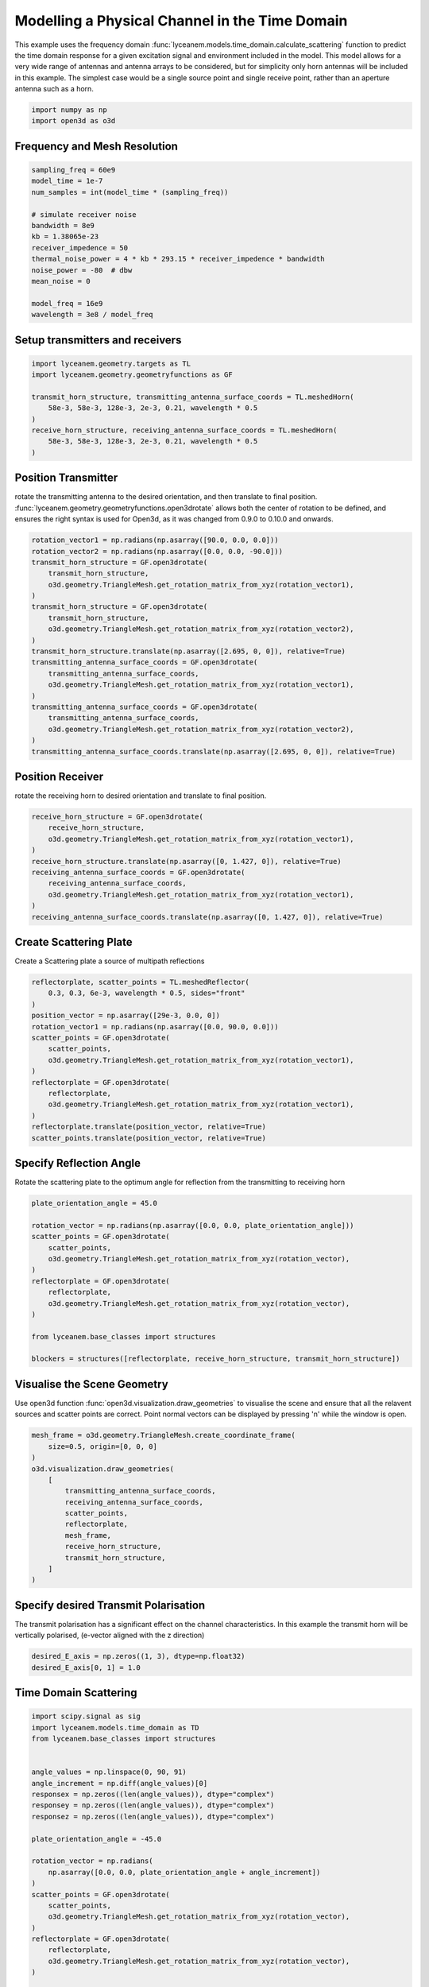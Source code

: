 
.. DO NOT EDIT.
.. THIS FILE WAS AUTOMATICALLY GENERATED BY SPHINX-GALLERY.
.. TO MAKE CHANGES, EDIT THE SOURCE PYTHON FILE:
.. "auto_examples\04_time_domain_channel_modelling.py"
.. LINE NUMBERS ARE GIVEN BELOW.

.. only:: html

    .. note::
        :class: sphx-glr-download-link-note

        Click :ref:`here <sphx_glr_download_auto_examples_04_time_domain_channel_modelling.py>`
        to download the full example code

.. rst-class:: sphx-glr-example-title

.. _sphx_glr_auto_examples_04_time_domain_channel_modelling.py:


Modelling a Physical Channel in the Time Domain
======================================================

This example uses the frequency domain :func:`lyceanem.models.time_domain.calculate_scattering` function to
predict the time domain response for a given excitation signal and environment included in the model.
This model allows for a very wide range of antennas and antenna arrays to be considered, but for simplicity only horn
antennas will be included in this example. The simplest case would be a single source point and single receive point,
rather than an aperture antenna such as a horn.

.. GENERATED FROM PYTHON SOURCE LINES 14-18

.. code-block:: default


    import numpy as np
    import open3d as o3d


.. GENERATED FROM PYTHON SOURCE LINES 19-22

Frequency and Mesh Resolution
------------------------------


.. GENERATED FROM PYTHON SOURCE LINES 22-37

.. code-block:: default

    sampling_freq = 60e9
    model_time = 1e-7
    num_samples = int(model_time * (sampling_freq))

    # simulate receiver noise
    bandwidth = 8e9
    kb = 1.38065e-23
    receiver_impedence = 50
    thermal_noise_power = 4 * kb * 293.15 * receiver_impedence * bandwidth
    noise_power = -80  # dbw
    mean_noise = 0

    model_freq = 16e9
    wavelength = 3e8 / model_freq


.. GENERATED FROM PYTHON SOURCE LINES 38-41

Setup transmitters and receivers
-----------------------------------


.. GENERATED FROM PYTHON SOURCE LINES 41-51

.. code-block:: default

    import lyceanem.geometry.targets as TL
    import lyceanem.geometry.geometryfunctions as GF

    transmit_horn_structure, transmitting_antenna_surface_coords = TL.meshedHorn(
        58e-3, 58e-3, 128e-3, 2e-3, 0.21, wavelength * 0.5
    )
    receive_horn_structure, receiving_antenna_surface_coords = TL.meshedHorn(
        58e-3, 58e-3, 128e-3, 2e-3, 0.21, wavelength * 0.5
    )


.. GENERATED FROM PYTHON SOURCE LINES 52-58

Position Transmitter
----------------------
rotate the transmitting antenna to the desired orientation, and then translate to final position.
:func:`lyceanem.geometry.geometryfunctions.open3drotate` allows both the center of rotation to be defined, and
ensures the right syntax is used for Open3d, as it was changed from 0.9.0 to 0.10.0 and onwards.


.. GENERATED FROM PYTHON SOURCE LINES 58-78

.. code-block:: default

    rotation_vector1 = np.radians(np.asarray([90.0, 0.0, 0.0]))
    rotation_vector2 = np.radians(np.asarray([0.0, 0.0, -90.0]))
    transmit_horn_structure = GF.open3drotate(
        transmit_horn_structure,
        o3d.geometry.TriangleMesh.get_rotation_matrix_from_xyz(rotation_vector1),
    )
    transmit_horn_structure = GF.open3drotate(
        transmit_horn_structure,
        o3d.geometry.TriangleMesh.get_rotation_matrix_from_xyz(rotation_vector2),
    )
    transmit_horn_structure.translate(np.asarray([2.695, 0, 0]), relative=True)
    transmitting_antenna_surface_coords = GF.open3drotate(
        transmitting_antenna_surface_coords,
        o3d.geometry.TriangleMesh.get_rotation_matrix_from_xyz(rotation_vector1),
    )
    transmitting_antenna_surface_coords = GF.open3drotate(
        transmitting_antenna_surface_coords,
        o3d.geometry.TriangleMesh.get_rotation_matrix_from_xyz(rotation_vector2),
    )
    transmitting_antenna_surface_coords.translate(np.asarray([2.695, 0, 0]), relative=True)

.. GENERATED FROM PYTHON SOURCE LINES 79-82

Position Receiver
------------------
rotate the receiving horn to desired orientation and translate to final position.

.. GENERATED FROM PYTHON SOURCE LINES 82-93

.. code-block:: default

    receive_horn_structure = GF.open3drotate(
        receive_horn_structure,
        o3d.geometry.TriangleMesh.get_rotation_matrix_from_xyz(rotation_vector1),
    )
    receive_horn_structure.translate(np.asarray([0, 1.427, 0]), relative=True)
    receiving_antenna_surface_coords = GF.open3drotate(
        receiving_antenna_surface_coords,
        o3d.geometry.TriangleMesh.get_rotation_matrix_from_xyz(rotation_vector1),
    )
    receiving_antenna_surface_coords.translate(np.asarray([0, 1.427, 0]), relative=True)


.. GENERATED FROM PYTHON SOURCE LINES 94-97

Create Scattering Plate
--------------------------
Create a Scattering plate a source of multipath reflections

.. GENERATED FROM PYTHON SOURCE LINES 97-114

.. code-block:: default


    reflectorplate, scatter_points = TL.meshedReflector(
        0.3, 0.3, 6e-3, wavelength * 0.5, sides="front"
    )
    position_vector = np.asarray([29e-3, 0.0, 0])
    rotation_vector1 = np.radians(np.asarray([0.0, 90.0, 0.0]))
    scatter_points = GF.open3drotate(
        scatter_points,
        o3d.geometry.TriangleMesh.get_rotation_matrix_from_xyz(rotation_vector1),
    )
    reflectorplate = GF.open3drotate(
        reflectorplate,
        o3d.geometry.TriangleMesh.get_rotation_matrix_from_xyz(rotation_vector1),
    )
    reflectorplate.translate(position_vector, relative=True)
    scatter_points.translate(position_vector, relative=True)


.. GENERATED FROM PYTHON SOURCE LINES 115-118

Specify Reflection Angle
--------------------------
Rotate the scattering plate to the optimum angle for reflection from the transmitting to receiving horn

.. GENERATED FROM PYTHON SOURCE LINES 118-135

.. code-block:: default


    plate_orientation_angle = 45.0

    rotation_vector = np.radians(np.asarray([0.0, 0.0, plate_orientation_angle]))
    scatter_points = GF.open3drotate(
        scatter_points,
        o3d.geometry.TriangleMesh.get_rotation_matrix_from_xyz(rotation_vector),
    )
    reflectorplate = GF.open3drotate(
        reflectorplate,
        o3d.geometry.TriangleMesh.get_rotation_matrix_from_xyz(rotation_vector),
    )

    from lyceanem.base_classes import structures

    blockers = structures([reflectorplate, receive_horn_structure, transmit_horn_structure])


.. GENERATED FROM PYTHON SOURCE LINES 136-141

Visualise the Scene Geometry
------------------------------
Use open3d function :func:`open3d.visualization.draw_geometries` to visualise the scene and ensure that all the
relavent sources and scatter points are correct. Point normal vectors can be displayed by pressing 'n' while the
window is open.

.. GENERATED FROM PYTHON SOURCE LINES 141-155

.. code-block:: default

    mesh_frame = o3d.geometry.TriangleMesh.create_coordinate_frame(
        size=0.5, origin=[0, 0, 0]
    )
    o3d.visualization.draw_geometries(
        [
            transmitting_antenna_surface_coords,
            receiving_antenna_surface_coords,
            scatter_points,
            reflectorplate,
            mesh_frame,
            receive_horn_structure,
            transmit_horn_structure,
        ]
    )

.. GENERATED FROM PYTHON SOURCE LINES 156-157

.. image:: ../_static/03_frequency_domain_channel_model_picture_01.png

.. GENERATED FROM PYTHON SOURCE LINES 159-162

Specify desired Transmit Polarisation
--------------------------------------
The transmit polarisation has a significant effect on the channel characteristics. In this example the transmit horn will be vertically polarised, (e-vector aligned with the z direction)

.. GENERATED FROM PYTHON SOURCE LINES 162-166

.. code-block:: default


    desired_E_axis = np.zeros((1, 3), dtype=np.float32)
    desired_E_axis[0, 1] = 1.0


.. GENERATED FROM PYTHON SOURCE LINES 167-170

Time Domain Scattering
----------------------------


.. GENERATED FROM PYTHON SOURCE LINES 170-260

.. code-block:: default

    import scipy.signal as sig
    import lyceanem.models.time_domain as TD
    from lyceanem.base_classes import structures


    angle_values = np.linspace(0, 90, 91)
    angle_increment = np.diff(angle_values)[0]
    responsex = np.zeros((len(angle_values)), dtype="complex")
    responsey = np.zeros((len(angle_values)), dtype="complex")
    responsez = np.zeros((len(angle_values)), dtype="complex")

    plate_orientation_angle = -45.0

    rotation_vector = np.radians(
        np.asarray([0.0, 0.0, plate_orientation_angle + angle_increment])
    )
    scatter_points = GF.open3drotate(
        scatter_points,
        o3d.geometry.TriangleMesh.get_rotation_matrix_from_xyz(rotation_vector),
    )
    reflectorplate = GF.open3drotate(
        reflectorplate,
        o3d.geometry.TriangleMesh.get_rotation_matrix_from_xyz(rotation_vector),
    )

    from tqdm import tqdm

    wake_times = np.zeros((len(angle_values)))
    Ex = np.zeros((len(angle_values), num_samples))
    Ey = np.zeros((len(angle_values), num_samples))
    Ez = np.zeros((len(angle_values), num_samples))

    for angle_inc in tqdm(range(len(angle_values))):
        rotation_vector = np.radians(np.asarray([0.0, 0.0, angle_increment]))
        scatter_points = GF.open3drotate(
            scatter_points,
            o3d.geometry.TriangleMesh.get_rotation_matrix_from_xyz(rotation_vector),
        )
        reflectorplate = GF.open3drotate(
            reflectorplate,
            o3d.geometry.TriangleMesh.get_rotation_matrix_from_xyz(rotation_vector),
        )
        blockers = structures(
            [reflectorplate, transmit_horn_structure, receive_horn_structure]
        )
        pulse_time = 5e-9
        output_power = 0.01  # dBwatts
        powerdbm = 10 * np.log10(output_power) + 30
        v_transmit = ((10 ** (powerdbm / 20)) * receiver_impedence) ** 0.5
        output_amplitude_rms = v_transmit / (1 / np.sqrt(2))
        output_amplitude_peak = v_transmit

        desired_E_axis = np.zeros((3), dtype=np.float32)
        desired_E_axis[2] = 1.0
        noise_volts_peak = (10 ** (noise_power / 10) * receiver_impedence) * 0.5

        excitation_signal = output_amplitude_rms * sig.chirp(
            np.linspace(0, pulse_time, int(pulse_time * sampling_freq)),
            model_freq - bandwidth,
            pulse_time,
            model_freq,
            method="linear",
            phi=0,
            vertex_zero=True,
        ) + np.random.normal(mean_noise, noise_volts_peak, int(pulse_time * sampling_freq))
        (
            Ex[angle_inc, :],
            Ey[angle_inc, :],
            Ez[angle_inc, :],
            wake_times[angle_inc],
        ) = TD.calculate_scattering(
            transmitting_antenna_surface_coords,
            receiving_antenna_surface_coords,
            excitation_signal,
            blockers,
            desired_E_axis,
            scatter_points=scatter_points,
            wavelength=wavelength,
            scattering=1,
            elements=False,
            sampling_freq=sampling_freq,
            num_samples=num_samples,
        )

        noise_volts = np.random.normal(mean_noise, noise_volts_peak, num_samples)
        Ex[angle_inc, :] = Ex[angle_inc, :] + noise_volts
        Ey[angle_inc, :] = Ey[angle_inc, :] + noise_volts
        Ez[angle_inc, :] = Ez[angle_inc, :] + noise_volts



.. GENERATED FROM PYTHON SOURCE LINES 261-264

Plot Normalised Response
----------------------------
Using matplotlib, plot the results

.. GENERATED FROM PYTHON SOURCE LINES 264-323

.. code-block:: default



    import matplotlib.pyplot as plt

    time_index = np.linspace(0, model_time * 1e9, num_samples)
    time, anglegrid = np.meshgrid(time_index[:1801], angle_values - 45)
    norm_max = np.nanmax(
        np.array(
            [
                np.nanmax(10 * np.log10((Ex ** 2) / receiver_impedence)),
                np.nanmax(10 * np.log10((Ey ** 2) / receiver_impedence)),
                np.nanmax(10 * np.log10((Ez ** 2) / receiver_impedence)),
            ]
        )
    )

    fig2, ax2 = plt.subplots(constrained_layout=True)
    origin = "lower"
    # Now make a contour plot with the levels specified,
    # and with the colormap generated automatically from a list
    # of colors.

    levels = np.linspace(-80, 0, 41)

    CS = ax2.contourf(
        anglegrid,
        time,
        10 * np.log10((Ez[:, :1801] ** 2) / receiver_impedence) - norm_max,
        levels,
        origin=origin,
        extend="both",
    )
    cbar = fig2.colorbar(CS)
    cbar.ax.set_ylabel("Received Power (dBm)")

    ax2.set_ylim(0, 30)
    ax2.set_xlim(-45, 45)

    ax2.set_xticks(np.linspace(-45, 45, 7))
    ax2.set_yticks(np.linspace(0, 30, 16))

    ax2.set_xlabel("Rotation Angle (degrees)")
    ax2.set_ylabel("Time of Flight (ns)")
    ax2.set_title("Received Power vs Time for rotating Plate (24GHz)")

    from scipy.fft import fft, fftfreq
    import scipy

    xf = fftfreq(len(time_index), 1 / sampling_freq)[: len(time_index) // 2]
    input_signal = excitation_signal * (output_amplitude_peak)
    inputfft = fft(input_signal)
    input_freq = fftfreq(120, 1 / sampling_freq)[:60]
    freqfuncabs = scipy.interpolate.interp1d(input_freq, np.abs(inputfft[:60]))
    freqfuncangle = scipy.interpolate.interp1d(input_freq, np.angle(inputfft[:60]))
    newinput = freqfuncabs(xf[1600]) * np.exp(freqfuncangle(xf[1600]))
    Exf = fft(Ex)
    Eyf = fft(Ey)
    Ezf = fft(Ez)


.. GENERATED FROM PYTHON SOURCE LINES 324-325

.. image:: ../_static/sphx_glr_04_time_domain_channel_modelling_001.png

.. GENERATED FROM PYTHON SOURCE LINES 327-332

Frequency Specific Results
-------------------------------
The time of flight plot is useful to displaying the output of the model, giving a understanding about what is
physically happening in the channel, but to get an idea of the behaviour in the frequency domain we need to use a
fourier transform to move from time and voltages to frequency.

.. GENERATED FROM PYTHON SOURCE LINES 332-352

.. code-block:: default


    s21x = 20 * np.log10(np.abs(Exf[:, 1600] / newinput))
    s21y = 20 * np.log10(np.abs(Eyf[:, 1600] / newinput))
    s21z = 20 * np.log10(np.abs(Ezf[:, 1600] / newinput))
    tdangles = np.linspace(-45, 45, 91)
    fig, ax = plt.subplots()
    ax.plot(tdangles, s21x - np.max(s21z), label="Ex")
    ax.plot(tdangles, s21y - np.max(s21z), label="Ey")
    ax.plot(tdangles, s21z - np.max(s21z), label="Ez")
    plt.xlabel("$\\theta_{N}$ (degrees)")
    plt.ylabel("Normalised Level (dB)")
    ax.set_ylim(-60.0, 0)
    ax.set_xlim(np.min(angle_values) - 45, np.max(angle_values) - 45)
    ax.set_xticks(np.linspace(np.min(angle_values) - 45, np.max(angle_values) - 45, 19))
    ax.set_yticks(np.linspace(-60, 0.0, 21))
    legend = ax.legend(loc="upper right", shadow=True)
    plt.grid()
    plt.title("$S_{21}$ at 16GHz")
    plt.show()


.. GENERATED FROM PYTHON SOURCE LINES 353-354

.. image:: ../_static/sphx_glr_04_time_domain_channel_modelling_002.png


.. rst-class:: sphx-glr-timing

   **Total running time of the script:** ( 0 minutes  0.000 seconds)


.. _sphx_glr_download_auto_examples_04_time_domain_channel_modelling.py:

.. only:: html

  .. container:: sphx-glr-footer sphx-glr-footer-example


    .. container:: sphx-glr-download sphx-glr-download-python

      :download:`Download Python source code: 04_time_domain_channel_modelling.py <04_time_domain_channel_modelling.py>`

    .. container:: sphx-glr-download sphx-glr-download-jupyter

      :download:`Download Jupyter notebook: 04_time_domain_channel_modelling.ipynb <04_time_domain_channel_modelling.ipynb>`


.. only:: html

 .. rst-class:: sphx-glr-signature

    `Gallery generated by Sphinx-Gallery <https://sphinx-gallery.github.io>`_
